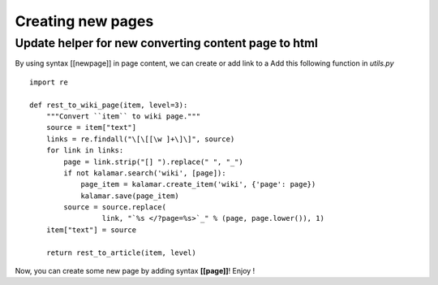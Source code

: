 Creating new pages 
==================

Update helper for new converting content page to html
-----------------------------------------------------
By using syntax [[newpage]] in page content, we can create or add link to a 
Add this following function in *utils.py* ::

  import re

  def rest_to_wiki_page(item, level=3):
      """Convert ``item`` to wiki page."""
      source = item["text"]
      links = re.findall("\[\[[\w ]+\]\]", source)
      for link in links:
          page = link.strip("[] ").replace(" ", "_")
          if not kalamar.search('wiki', [page]):
              page_item = kalamar.create_item('wiki', {'page': page})
              kalamar.save(page_item)  
          source = source.replace(
                   link, "`%s </?page=%s>`_" % (page, page.lower()), 1)
      item["text"] = source

      return rest_to_article(item, level)

Now, you can create some new page by adding syntax **[[page]]**! Enjoy ! 
